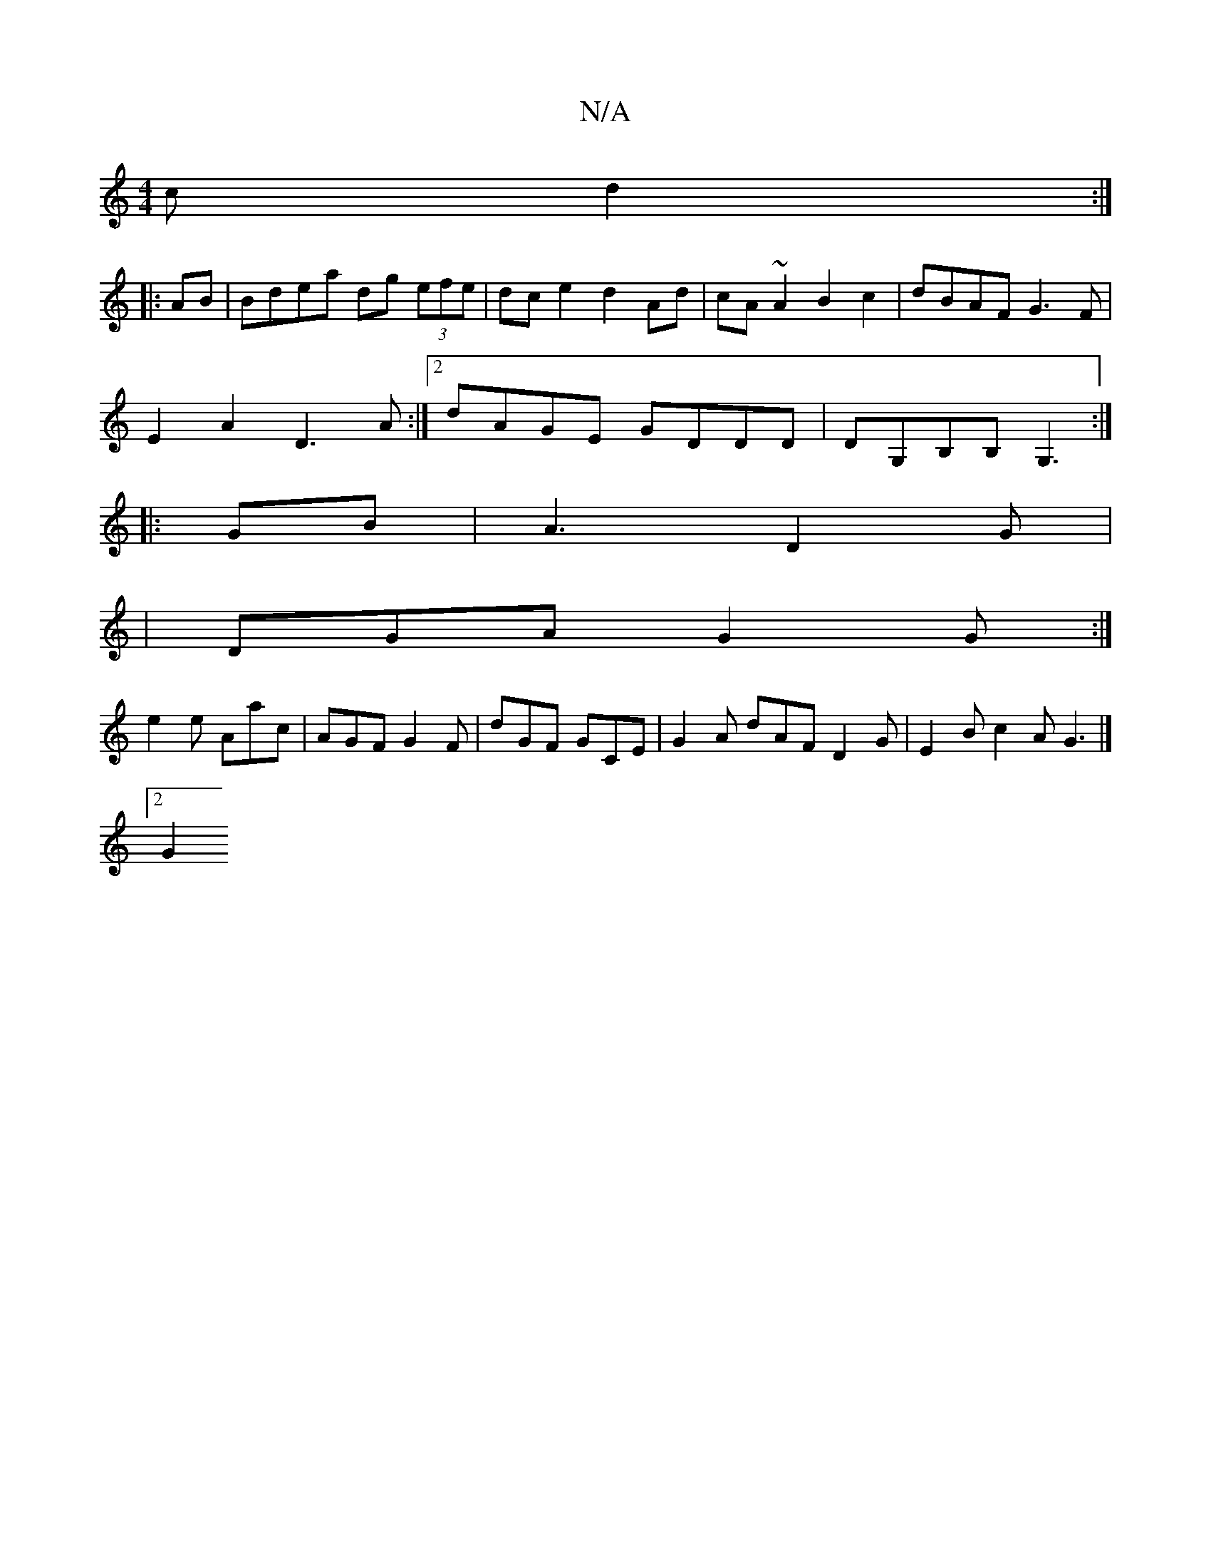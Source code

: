 X:1
T:N/A
M:4/4
R:N/A
K:Cmajor
c d2 :|
|: AB | Bdea dg (3efe | dc e2 d2 Ad | cA ~A2 B2 c2 | dBAF G3F|
E2A2 D3A:|2 dAGE GDDD|DG,B,B,G,3 :|
|: GB |A3 D2 G |
|DGA G2G :|
e2 e Aac | AGF G2F | dGF GCE | G2A dAF D2G | E2B c2A G3|]
[2 G2 
